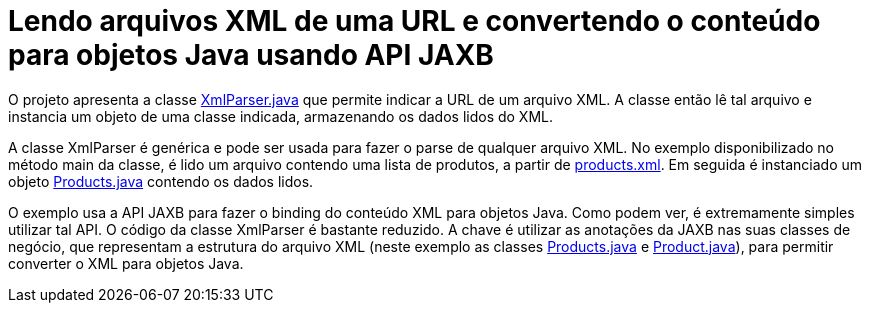 = Lendo arquivos XML de uma URL e convertendo o conteúdo para objetos Java usando API JAXB

O projeto apresenta a classe link:src/main/java/com/manoelcampos/xmlparsing/XmlParser.java[XmlParser.java] que permite
indicar a URL de um arquivo XML. A classe então lê tal arquivo e instancia um objeto
de uma classe indicada, armazenando os dados lidos do XML.

A classe XmlParser é genérica e pode ser usada para fazer o parse de qualquer arquivo
XML. No exemplo disponibilizado no método main da classe, é lido um arquivo contendo
uma lista de produtos, a partir de https://raw.githubusercontent.com/manoelcampos/xml-parsing-jaxb/master/products.xml[products.xml]. Em seguida é instanciado um objeto link:src/main/java/com/manoelcampos/products/Products.java[Products.java]
contendo os dados lidos.

O exemplo usa a API JAXB para fazer o binding do conteúdo XML para objetos Java. Como podem ver, é extremamente simples utilizar tal API. O código da classe XmlParser é bastante reduzido. A chave é utilizar as anotações da JAXB nas suas classes de negócio,
que representam a estrutura do arquivo XML (neste exemplo as classes link:src/main/java/com/manoelcampos/products/Products.java[Products.java] e link:src/main/java/com/manoelcampos/products/Product.java[Product.java]), para permitir converter o XML para objetos Java.